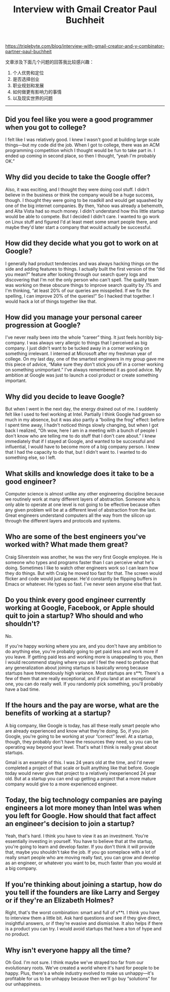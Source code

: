 #+title: Interview with Gmail Creator Paul Buchheit

https://triplebyte.com/blog/interview-with-gmail-creator-and-y-combinator-partner-paul-buchheit

文章涉及下面几个问题的回答我比较感兴趣：
1. 个人优势和定位
2. 是否选择创业
3. 职业规划和发展
4. 如何做更有影响力的事情
5. 以及现实世界的问题

-----
** Did you feel like you were a good programmer when you got to college?

I felt like I was relatively good. I knew I wasn't good at building large scale things—but my code did the job. When I got to college, there was an ACM programming competition which I thought would be fun to take part in. I ended up coming in second place, so then I thought, “yeah I'm probably OK.”

** Why did you decide to take the Google offer?

Also, it was exciting, and I thought they were doing cool stuff. I didn't believe in the business or think the company would be a huge success, though. I thought they were going to be roadkill and would get squashed by one of the big internet companies. By then, Yahoo was already a behemoth, and Alta Vista had so much money. I didn't understand how this little startup would be able to compete. But I decided I didn't care. I wanted to go work on Linux stuff and figured I'd at least meet some smart people there, and maybe they'd later start a company that would actually be successful.

** How did they decide what you got to work on at Google?

I generally had product tendencies and was always hacking things on the side and adding features to things. I actually built the first version of the “did you mean?” feature after looking through our search query logs and discovering that I'm not the only person who can't spell. The quality team was working on these obscure things to improve search quality by .1% and I'm thinking, “at least 20% of our queries are misspelled. If we fix the spelling, I can improve 20% of the queries!” So I hacked that together. I would hack a lot of things together like that.

** How did you manage your personal career progression at Google?

I've never really been into the whole “career” thing. It just feels horribly big-company. I was always very allergic to things that I perceived as big company. I just didn't want to be tucked away in a corner working on something irrelevant. I interned at Microsoft after my freshman year of college. On my last day, one of the smartest engineers in my group gave me this piece of advice, “Make sure they don't stick you off in a corner working on something unimportant.” I've always remembered it as good advice. My ambition at Google was just to launch a cool product or create something important.

** Why did you decide to leave Google?

But when I went in the next day, the energy drained out of me. I suddenly felt like I used to feel working at Intel. Partially I think Google had grown so much in my absence, but it was also partly a “boiling the frog” effect: before I spent time away, I hadn't noticed things slowly changing, but when I got back I realized, “Oh wow, here I am in a meeting with a bunch of people I don't know who are telling me to do stuff that I don't care about.” I knew immediately that if I stayed at Google, and wanted to be successful and influential, I would have to become more of a big company person. I knew that I had the capacity to do that, but I didn't want to. I wanted to do something else, so I left.

** What skills and knowledge does it take to be a good engineer?

Computer science is almost unlike any other engineering discipline because we routinely work at many different layers of abstraction. Someone who is only able to operate at one level is not going to be effective because often any given problem will be at a different level of abstraction from the last. Great engineers understand computers all the way from the silicon up through the different layers and protocols and systems.

** Who are some of the best engineers you've worked with? What made them great?

Craig Silverstein was another, he was the very first Google employee. He is someone who types and programs faster than I can perceive what he's doing. Sometimes I like to watch other engineers work so I can learn how they do things. But with Craig he moved too fast for that. The screen would flicker and code would just appear. He'd constantly be flipping buffers in Emacs or whatever. He types so fast. I've never seen anyone else that fast.

** Do you think every good engineer currently working at Google, Facebook, or Apple should quit to join a startup? Who should and who shouldn't?
No.

If you're happy working where you are, and you don't have any ambition to do anything else, you're probably going to get paid less and work more if you leave. If getting paid less and working more is unappealing to you, then I would recommend staying where you are!
I feel the need to preface that any generalization about joining startups is basically wrong because startups have tremendously high variance. Most startups are s**t. There's a few of them that are really exceptional, and if you land at an exceptional one, you can do really well. If you randomly pick something, you'll probably have a bad time.

** If the hours and the pay are worse, what are the benefits of working at a startup?

A big company, like Google is today, has all these really smart people who are already experienced and know what they're doing. So, if you join Google, you're going to be working at your “correct” level. At a startup, though, they probably don't have the resources they need, so you can be operating way beyond your level. That's what I think is really great about startups.

Gmail is an example of this. I was 24 years old at the time, and I'd never completed a project of that scale or built anything like that before. Google today would never give that project to a relatively inexperienced 24 year old. But at a startup you can end up getting a project that a more mature company would give to a more experienced engineer.

** Today, the big technology companies are paying engineers a lot more money than Intel was when you left for Google. How should that fact affect an engineer's decision to join a startup?

Yeah, that's hard. I think you have to view it as an investment. You're essentially investing in yourself. You have to believe that at the startup, you're going to learn and develop faster. If you don't think it will provide that, maybe you shouldn't take the job. If you go someplace with a lot of really smart people who are moving really fast, you can grow and develop as an engineer, or whatever you want to be, much faster than you would at a big company.

** If you're thinking about joining a startup, how do you tell if the founders are like Larry and Sergey or if they're an Elizabeth Holmes?

Right, that's the worst combination: smart and full of s**t. I think you have to interview them a little bit. Ask hard questions and see if they give direct, insightful answers, or if they're evasive and dismissive. It also helps if there is a product you can try. I would avoid startups that have a ton of hype and no product.

** Why isn't everyone happy all the time?

Oh God. I'm not sure. I think maybe we've strayed too far from our evolutionary roots. We've created a world where it's hard for people to be happy. Plus, there's a whole industry evolved to make us unhappy—it's profitable for us to be unhappy because then we'll go buy “solutions” for our unhappiness.